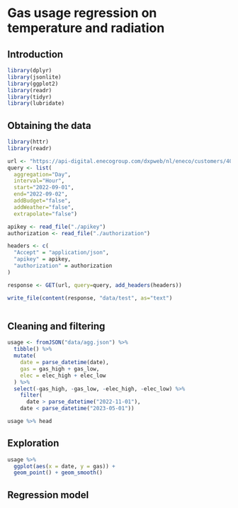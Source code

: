 * Gas usage regression on temperature and radiation
:PROPERTIES:
#+PROPERTY: header-args:R :session gas-R :results verbatim :wrap src :exports both :eval never-export
:END:

** Introduction



#+begin_src R :exports code
library(dplyr)
library(jsonlite)
library(ggplot2)
library(readr)
library(tidyr)
library(lubridate)
#+end_src

#+RESULTS:
#+begin_src
lubridate
tidyr
readr
ggplot2
jsonlite
dplyr
stats
graphics
grDevices
utils
datasets
methods
base
#+end_src

** Obtaining the data

#+begin_src R :tangle get-data.R
library(httr)
library(readr)

url <- "https://api-digital.enecogroup.com/dxpweb/nl/eneco/customers/40857840/accounts/2/usages"
query <- list(
  aggregation="Day",
  interval="Hour",
  start="2022-09-01",
  end="2022-09-02",
  addBudget="false",
  addWeather="false",
  extrapolate="false")

apikey <- read_file("./apikey")
authorization <- read_file("./authorization")

headers <- c(
  "Accept" = "application/json",
  "apikey" = apikey,
  "authorization" = authorization
)

response <- GET(url, query=query, add_headers(headers))

write_file(content(response, "data/test", as="text")
#+end_src

#+RESULTS:
#+begin_src
#+end_src

#+begin_src sh

#+end_src


** Cleaning and filtering

#+begin_src R :results output
usage <- fromJSON("data/agg.json") %>%
  tibble() %>%
  mutate(
    date = parse_datetime(date),
    gas = gas_high + gas_low,
    elec = elec_high + elec_low
  ) %>%
  select(-gas_high, -gas_low, -elec_high, -elec_low) %>%
    filter(
      date > parse_datetime("2022-11-01"),
    date < parse_datetime("2023-05-01"))

usage %>% head
#+end_src

#+RESULTS:
#+begin_src
# A tibble: 6 × 3
  date                    gas   elec
  <dttm>                <dbl>  <dbl>
1 2022-11-01 01:00:00 0.0210  0.109 
2 2022-11-01 02:00:00 0.0100  0.128 
3 2022-11-01 03:00:00 0       0.108 
4 2022-11-01 04:00:00 0.0100  0.131 
5 2022-11-01 05:00:00 0.00900 0.0997
6 2022-11-01 06:00:00 0.262   0.175
#+end_src

** Exploration

#+begin_src R :file img/plot.png :results output graphics file :wrap none
usage %>%
  ggplot(aes(x = date, y = gas)) +
  geom_point() + geom_smooth()
#+end_src

#+RESULTS:
#+begin_none
[[file:img/plot.png]]
#+end_none

** Regression model
